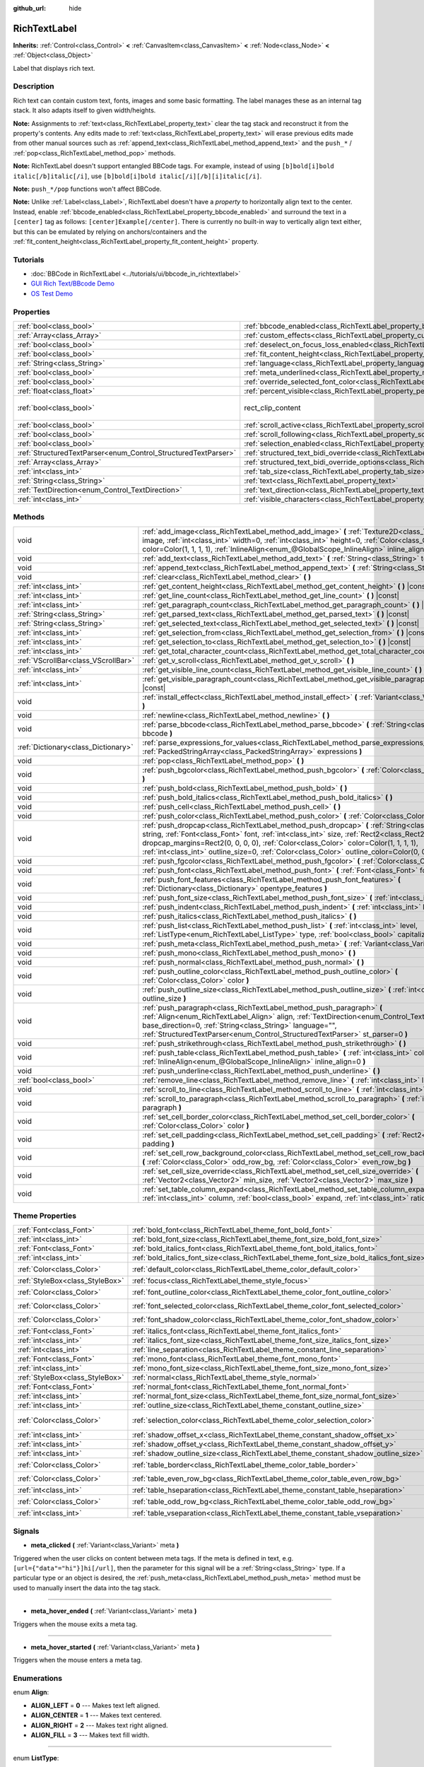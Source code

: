 :github_url: hide

.. Generated automatically by doc/tools/make_rst.py in Godot's source tree.
.. DO NOT EDIT THIS FILE, but the RichTextLabel.xml source instead.
.. The source is found in doc/classes or modules/<name>/doc_classes.

.. _class_RichTextLabel:

RichTextLabel
=============

**Inherits:** :ref:`Control<class_Control>` **<** :ref:`CanvasItem<class_CanvasItem>` **<** :ref:`Node<class_Node>` **<** :ref:`Object<class_Object>`

Label that displays rich text.

Description
-----------

Rich text can contain custom text, fonts, images and some basic formatting. The label manages these as an internal tag stack. It also adapts itself to given width/heights.

**Note:** Assignments to :ref:`text<class_RichTextLabel_property_text>` clear the tag stack and reconstruct it from the property's contents. Any edits made to :ref:`text<class_RichTextLabel_property_text>` will erase previous edits made from other manual sources such as :ref:`append_text<class_RichTextLabel_method_append_text>` and the ``push_*`` / :ref:`pop<class_RichTextLabel_method_pop>` methods.

**Note:** RichTextLabel doesn't support entangled BBCode tags. For example, instead of using ``[b]bold[i]bold italic[/b]italic[/i]``, use ``[b]bold[i]bold italic[/i][/b][i]italic[/i]``.

**Note:** ``push_*/pop`` functions won't affect BBCode.

**Note:** Unlike :ref:`Label<class_Label>`, RichTextLabel doesn't have a *property* to horizontally align text to the center. Instead, enable :ref:`bbcode_enabled<class_RichTextLabel_property_bbcode_enabled>` and surround the text in a ``[center]`` tag as follows: ``[center]Example[/center]``. There is currently no built-in way to vertically align text either, but this can be emulated by relying on anchors/containers and the :ref:`fit_content_height<class_RichTextLabel_property_fit_content_height>` property.

Tutorials
---------

- :doc:`BBCode in RichTextLabel <../tutorials/ui/bbcode_in_richtextlabel>`

- `GUI Rich Text/BBcode Demo <https://godotengine.org/asset-library/asset/132>`__

- `OS Test Demo <https://godotengine.org/asset-library/asset/677>`__

Properties
----------

+----------------------------------------------------------------+------------------------------------------------------------------------------------------------------------------+------------------------------+
| :ref:`bool<class_bool>`                                        | :ref:`bbcode_enabled<class_RichTextLabel_property_bbcode_enabled>`                                               | ``false``                    |
+----------------------------------------------------------------+------------------------------------------------------------------------------------------------------------------+------------------------------+
| :ref:`Array<class_Array>`                                      | :ref:`custom_effects<class_RichTextLabel_property_custom_effects>`                                               | ``[]``                       |
+----------------------------------------------------------------+------------------------------------------------------------------------------------------------------------------+------------------------------+
| :ref:`bool<class_bool>`                                        | :ref:`deselect_on_focus_loss_enabled<class_RichTextLabel_property_deselect_on_focus_loss_enabled>`               | ``true``                     |
+----------------------------------------------------------------+------------------------------------------------------------------------------------------------------------------+------------------------------+
| :ref:`bool<class_bool>`                                        | :ref:`fit_content_height<class_RichTextLabel_property_fit_content_height>`                                       | ``false``                    |
+----------------------------------------------------------------+------------------------------------------------------------------------------------------------------------------+------------------------------+
| :ref:`String<class_String>`                                    | :ref:`language<class_RichTextLabel_property_language>`                                                           | ``""``                       |
+----------------------------------------------------------------+------------------------------------------------------------------------------------------------------------------+------------------------------+
| :ref:`bool<class_bool>`                                        | :ref:`meta_underlined<class_RichTextLabel_property_meta_underlined>`                                             | ``true``                     |
+----------------------------------------------------------------+------------------------------------------------------------------------------------------------------------------+------------------------------+
| :ref:`bool<class_bool>`                                        | :ref:`override_selected_font_color<class_RichTextLabel_property_override_selected_font_color>`                   | ``false``                    |
+----------------------------------------------------------------+------------------------------------------------------------------------------------------------------------------+------------------------------+
| :ref:`float<class_float>`                                      | :ref:`percent_visible<class_RichTextLabel_property_percent_visible>`                                             | ``1.0``                      |
+----------------------------------------------------------------+------------------------------------------------------------------------------------------------------------------+------------------------------+
| :ref:`bool<class_bool>`                                        | rect_clip_content                                                                                                | ``true`` *(parent override)* |
+----------------------------------------------------------------+------------------------------------------------------------------------------------------------------------------+------------------------------+
| :ref:`bool<class_bool>`                                        | :ref:`scroll_active<class_RichTextLabel_property_scroll_active>`                                                 | ``true``                     |
+----------------------------------------------------------------+------------------------------------------------------------------------------------------------------------------+------------------------------+
| :ref:`bool<class_bool>`                                        | :ref:`scroll_following<class_RichTextLabel_property_scroll_following>`                                           | ``false``                    |
+----------------------------------------------------------------+------------------------------------------------------------------------------------------------------------------+------------------------------+
| :ref:`bool<class_bool>`                                        | :ref:`selection_enabled<class_RichTextLabel_property_selection_enabled>`                                         | ``false``                    |
+----------------------------------------------------------------+------------------------------------------------------------------------------------------------------------------+------------------------------+
| :ref:`StructuredTextParser<enum_Control_StructuredTextParser>` | :ref:`structured_text_bidi_override<class_RichTextLabel_property_structured_text_bidi_override>`                 | ``0``                        |
+----------------------------------------------------------------+------------------------------------------------------------------------------------------------------------------+------------------------------+
| :ref:`Array<class_Array>`                                      | :ref:`structured_text_bidi_override_options<class_RichTextLabel_property_structured_text_bidi_override_options>` | ``[]``                       |
+----------------------------------------------------------------+------------------------------------------------------------------------------------------------------------------+------------------------------+
| :ref:`int<class_int>`                                          | :ref:`tab_size<class_RichTextLabel_property_tab_size>`                                                           | ``4``                        |
+----------------------------------------------------------------+------------------------------------------------------------------------------------------------------------------+------------------------------+
| :ref:`String<class_String>`                                    | :ref:`text<class_RichTextLabel_property_text>`                                                                   | ``""``                       |
+----------------------------------------------------------------+------------------------------------------------------------------------------------------------------------------+------------------------------+
| :ref:`TextDirection<enum_Control_TextDirection>`               | :ref:`text_direction<class_RichTextLabel_property_text_direction>`                                               | ``0``                        |
+----------------------------------------------------------------+------------------------------------------------------------------------------------------------------------------+------------------------------+
| :ref:`int<class_int>`                                          | :ref:`visible_characters<class_RichTextLabel_property_visible_characters>`                                       | ``-1``                       |
+----------------------------------------------------------------+------------------------------------------------------------------------------------------------------------------+------------------------------+

Methods
-------

+-------------------------------------+----------------------------------------------------------------------------------------------------------------------------------------------------------------------------------------------------------------------------------------------------------------------------------------------------------------------------------------------------------------------------------------+
| void                                | :ref:`add_image<class_RichTextLabel_method_add_image>` **(** :ref:`Texture2D<class_Texture2D>` image, :ref:`int<class_int>` width=0, :ref:`int<class_int>` height=0, :ref:`Color<class_Color>` color=Color(1, 1, 1, 1), :ref:`InlineAlign<enum_@GlobalScope_InlineAlign>` inline_align=5 **)**                                                                                         |
+-------------------------------------+----------------------------------------------------------------------------------------------------------------------------------------------------------------------------------------------------------------------------------------------------------------------------------------------------------------------------------------------------------------------------------------+
| void                                | :ref:`add_text<class_RichTextLabel_method_add_text>` **(** :ref:`String<class_String>` text **)**                                                                                                                                                                                                                                                                                      |
+-------------------------------------+----------------------------------------------------------------------------------------------------------------------------------------------------------------------------------------------------------------------------------------------------------------------------------------------------------------------------------------------------------------------------------------+
| void                                | :ref:`append_text<class_RichTextLabel_method_append_text>` **(** :ref:`String<class_String>` bbcode **)**                                                                                                                                                                                                                                                                              |
+-------------------------------------+----------------------------------------------------------------------------------------------------------------------------------------------------------------------------------------------------------------------------------------------------------------------------------------------------------------------------------------------------------------------------------------+
| void                                | :ref:`clear<class_RichTextLabel_method_clear>` **(** **)**                                                                                                                                                                                                                                                                                                                             |
+-------------------------------------+----------------------------------------------------------------------------------------------------------------------------------------------------------------------------------------------------------------------------------------------------------------------------------------------------------------------------------------------------------------------------------------+
| :ref:`int<class_int>`               | :ref:`get_content_height<class_RichTextLabel_method_get_content_height>` **(** **)** |const|                                                                                                                                                                                                                                                                                           |
+-------------------------------------+----------------------------------------------------------------------------------------------------------------------------------------------------------------------------------------------------------------------------------------------------------------------------------------------------------------------------------------------------------------------------------------+
| :ref:`int<class_int>`               | :ref:`get_line_count<class_RichTextLabel_method_get_line_count>` **(** **)** |const|                                                                                                                                                                                                                                                                                                   |
+-------------------------------------+----------------------------------------------------------------------------------------------------------------------------------------------------------------------------------------------------------------------------------------------------------------------------------------------------------------------------------------------------------------------------------------+
| :ref:`int<class_int>`               | :ref:`get_paragraph_count<class_RichTextLabel_method_get_paragraph_count>` **(** **)** |const|                                                                                                                                                                                                                                                                                         |
+-------------------------------------+----------------------------------------------------------------------------------------------------------------------------------------------------------------------------------------------------------------------------------------------------------------------------------------------------------------------------------------------------------------------------------------+
| :ref:`String<class_String>`         | :ref:`get_parsed_text<class_RichTextLabel_method_get_parsed_text>` **(** **)** |const|                                                                                                                                                                                                                                                                                                 |
+-------------------------------------+----------------------------------------------------------------------------------------------------------------------------------------------------------------------------------------------------------------------------------------------------------------------------------------------------------------------------------------------------------------------------------------+
| :ref:`String<class_String>`         | :ref:`get_selected_text<class_RichTextLabel_method_get_selected_text>` **(** **)** |const|                                                                                                                                                                                                                                                                                             |
+-------------------------------------+----------------------------------------------------------------------------------------------------------------------------------------------------------------------------------------------------------------------------------------------------------------------------------------------------------------------------------------------------------------------------------------+
| :ref:`int<class_int>`               | :ref:`get_selection_from<class_RichTextLabel_method_get_selection_from>` **(** **)** |const|                                                                                                                                                                                                                                                                                           |
+-------------------------------------+----------------------------------------------------------------------------------------------------------------------------------------------------------------------------------------------------------------------------------------------------------------------------------------------------------------------------------------------------------------------------------------+
| :ref:`int<class_int>`               | :ref:`get_selection_to<class_RichTextLabel_method_get_selection_to>` **(** **)** |const|                                                                                                                                                                                                                                                                                               |
+-------------------------------------+----------------------------------------------------------------------------------------------------------------------------------------------------------------------------------------------------------------------------------------------------------------------------------------------------------------------------------------------------------------------------------------+
| :ref:`int<class_int>`               | :ref:`get_total_character_count<class_RichTextLabel_method_get_total_character_count>` **(** **)** |const|                                                                                                                                                                                                                                                                             |
+-------------------------------------+----------------------------------------------------------------------------------------------------------------------------------------------------------------------------------------------------------------------------------------------------------------------------------------------------------------------------------------------------------------------------------------+
| :ref:`VScrollBar<class_VScrollBar>` | :ref:`get_v_scroll<class_RichTextLabel_method_get_v_scroll>` **(** **)**                                                                                                                                                                                                                                                                                                               |
+-------------------------------------+----------------------------------------------------------------------------------------------------------------------------------------------------------------------------------------------------------------------------------------------------------------------------------------------------------------------------------------------------------------------------------------+
| :ref:`int<class_int>`               | :ref:`get_visible_line_count<class_RichTextLabel_method_get_visible_line_count>` **(** **)** |const|                                                                                                                                                                                                                                                                                   |
+-------------------------------------+----------------------------------------------------------------------------------------------------------------------------------------------------------------------------------------------------------------------------------------------------------------------------------------------------------------------------------------------------------------------------------------+
| :ref:`int<class_int>`               | :ref:`get_visible_paragraph_count<class_RichTextLabel_method_get_visible_paragraph_count>` **(** **)** |const|                                                                                                                                                                                                                                                                         |
+-------------------------------------+----------------------------------------------------------------------------------------------------------------------------------------------------------------------------------------------------------------------------------------------------------------------------------------------------------------------------------------------------------------------------------------+
| void                                | :ref:`install_effect<class_RichTextLabel_method_install_effect>` **(** :ref:`Variant<class_Variant>` effect **)**                                                                                                                                                                                                                                                                      |
+-------------------------------------+----------------------------------------------------------------------------------------------------------------------------------------------------------------------------------------------------------------------------------------------------------------------------------------------------------------------------------------------------------------------------------------+
| void                                | :ref:`newline<class_RichTextLabel_method_newline>` **(** **)**                                                                                                                                                                                                                                                                                                                         |
+-------------------------------------+----------------------------------------------------------------------------------------------------------------------------------------------------------------------------------------------------------------------------------------------------------------------------------------------------------------------------------------------------------------------------------------+
| void                                | :ref:`parse_bbcode<class_RichTextLabel_method_parse_bbcode>` **(** :ref:`String<class_String>` bbcode **)**                                                                                                                                                                                                                                                                            |
+-------------------------------------+----------------------------------------------------------------------------------------------------------------------------------------------------------------------------------------------------------------------------------------------------------------------------------------------------------------------------------------------------------------------------------------+
| :ref:`Dictionary<class_Dictionary>` | :ref:`parse_expressions_for_values<class_RichTextLabel_method_parse_expressions_for_values>` **(** :ref:`PackedStringArray<class_PackedStringArray>` expressions **)**                                                                                                                                                                                                                 |
+-------------------------------------+----------------------------------------------------------------------------------------------------------------------------------------------------------------------------------------------------------------------------------------------------------------------------------------------------------------------------------------------------------------------------------------+
| void                                | :ref:`pop<class_RichTextLabel_method_pop>` **(** **)**                                                                                                                                                                                                                                                                                                                                 |
+-------------------------------------+----------------------------------------------------------------------------------------------------------------------------------------------------------------------------------------------------------------------------------------------------------------------------------------------------------------------------------------------------------------------------------------+
| void                                | :ref:`push_bgcolor<class_RichTextLabel_method_push_bgcolor>` **(** :ref:`Color<class_Color>` bgcolor **)**                                                                                                                                                                                                                                                                             |
+-------------------------------------+----------------------------------------------------------------------------------------------------------------------------------------------------------------------------------------------------------------------------------------------------------------------------------------------------------------------------------------------------------------------------------------+
| void                                | :ref:`push_bold<class_RichTextLabel_method_push_bold>` **(** **)**                                                                                                                                                                                                                                                                                                                     |
+-------------------------------------+----------------------------------------------------------------------------------------------------------------------------------------------------------------------------------------------------------------------------------------------------------------------------------------------------------------------------------------------------------------------------------------+
| void                                | :ref:`push_bold_italics<class_RichTextLabel_method_push_bold_italics>` **(** **)**                                                                                                                                                                                                                                                                                                     |
+-------------------------------------+----------------------------------------------------------------------------------------------------------------------------------------------------------------------------------------------------------------------------------------------------------------------------------------------------------------------------------------------------------------------------------------+
| void                                | :ref:`push_cell<class_RichTextLabel_method_push_cell>` **(** **)**                                                                                                                                                                                                                                                                                                                     |
+-------------------------------------+----------------------------------------------------------------------------------------------------------------------------------------------------------------------------------------------------------------------------------------------------------------------------------------------------------------------------------------------------------------------------------------+
| void                                | :ref:`push_color<class_RichTextLabel_method_push_color>` **(** :ref:`Color<class_Color>` color **)**                                                                                                                                                                                                                                                                                   |
+-------------------------------------+----------------------------------------------------------------------------------------------------------------------------------------------------------------------------------------------------------------------------------------------------------------------------------------------------------------------------------------------------------------------------------------+
| void                                | :ref:`push_dropcap<class_RichTextLabel_method_push_dropcap>` **(** :ref:`String<class_String>` string, :ref:`Font<class_Font>` font, :ref:`int<class_int>` size, :ref:`Rect2<class_Rect2>` dropcap_margins=Rect2(0, 0, 0, 0), :ref:`Color<class_Color>` color=Color(1, 1, 1, 1), :ref:`int<class_int>` outline_size=0, :ref:`Color<class_Color>` outline_color=Color(0, 0, 0, 0) **)** |
+-------------------------------------+----------------------------------------------------------------------------------------------------------------------------------------------------------------------------------------------------------------------------------------------------------------------------------------------------------------------------------------------------------------------------------------+
| void                                | :ref:`push_fgcolor<class_RichTextLabel_method_push_fgcolor>` **(** :ref:`Color<class_Color>` fgcolor **)**                                                                                                                                                                                                                                                                             |
+-------------------------------------+----------------------------------------------------------------------------------------------------------------------------------------------------------------------------------------------------------------------------------------------------------------------------------------------------------------------------------------------------------------------------------------+
| void                                | :ref:`push_font<class_RichTextLabel_method_push_font>` **(** :ref:`Font<class_Font>` font **)**                                                                                                                                                                                                                                                                                        |
+-------------------------------------+----------------------------------------------------------------------------------------------------------------------------------------------------------------------------------------------------------------------------------------------------------------------------------------------------------------------------------------------------------------------------------------+
| void                                | :ref:`push_font_features<class_RichTextLabel_method_push_font_features>` **(** :ref:`Dictionary<class_Dictionary>` opentype_features **)**                                                                                                                                                                                                                                             |
+-------------------------------------+----------------------------------------------------------------------------------------------------------------------------------------------------------------------------------------------------------------------------------------------------------------------------------------------------------------------------------------------------------------------------------------+
| void                                | :ref:`push_font_size<class_RichTextLabel_method_push_font_size>` **(** :ref:`int<class_int>` font_size **)**                                                                                                                                                                                                                                                                           |
+-------------------------------------+----------------------------------------------------------------------------------------------------------------------------------------------------------------------------------------------------------------------------------------------------------------------------------------------------------------------------------------------------------------------------------------+
| void                                | :ref:`push_indent<class_RichTextLabel_method_push_indent>` **(** :ref:`int<class_int>` level **)**                                                                                                                                                                                                                                                                                     |
+-------------------------------------+----------------------------------------------------------------------------------------------------------------------------------------------------------------------------------------------------------------------------------------------------------------------------------------------------------------------------------------------------------------------------------------+
| void                                | :ref:`push_italics<class_RichTextLabel_method_push_italics>` **(** **)**                                                                                                                                                                                                                                                                                                               |
+-------------------------------------+----------------------------------------------------------------------------------------------------------------------------------------------------------------------------------------------------------------------------------------------------------------------------------------------------------------------------------------------------------------------------------------+
| void                                | :ref:`push_list<class_RichTextLabel_method_push_list>` **(** :ref:`int<class_int>` level, :ref:`ListType<enum_RichTextLabel_ListType>` type, :ref:`bool<class_bool>` capitalize **)**                                                                                                                                                                                                  |
+-------------------------------------+----------------------------------------------------------------------------------------------------------------------------------------------------------------------------------------------------------------------------------------------------------------------------------------------------------------------------------------------------------------------------------------+
| void                                | :ref:`push_meta<class_RichTextLabel_method_push_meta>` **(** :ref:`Variant<class_Variant>` data **)**                                                                                                                                                                                                                                                                                  |
+-------------------------------------+----------------------------------------------------------------------------------------------------------------------------------------------------------------------------------------------------------------------------------------------------------------------------------------------------------------------------------------------------------------------------------------+
| void                                | :ref:`push_mono<class_RichTextLabel_method_push_mono>` **(** **)**                                                                                                                                                                                                                                                                                                                     |
+-------------------------------------+----------------------------------------------------------------------------------------------------------------------------------------------------------------------------------------------------------------------------------------------------------------------------------------------------------------------------------------------------------------------------------------+
| void                                | :ref:`push_normal<class_RichTextLabel_method_push_normal>` **(** **)**                                                                                                                                                                                                                                                                                                                 |
+-------------------------------------+----------------------------------------------------------------------------------------------------------------------------------------------------------------------------------------------------------------------------------------------------------------------------------------------------------------------------------------------------------------------------------------+
| void                                | :ref:`push_outline_color<class_RichTextLabel_method_push_outline_color>` **(** :ref:`Color<class_Color>` color **)**                                                                                                                                                                                                                                                                   |
+-------------------------------------+----------------------------------------------------------------------------------------------------------------------------------------------------------------------------------------------------------------------------------------------------------------------------------------------------------------------------------------------------------------------------------------+
| void                                | :ref:`push_outline_size<class_RichTextLabel_method_push_outline_size>` **(** :ref:`int<class_int>` outline_size **)**                                                                                                                                                                                                                                                                  |
+-------------------------------------+----------------------------------------------------------------------------------------------------------------------------------------------------------------------------------------------------------------------------------------------------------------------------------------------------------------------------------------------------------------------------------------+
| void                                | :ref:`push_paragraph<class_RichTextLabel_method_push_paragraph>` **(** :ref:`Align<enum_RichTextLabel_Align>` align, :ref:`TextDirection<enum_Control_TextDirection>` base_direction=0, :ref:`String<class_String>` language="", :ref:`StructuredTextParser<enum_Control_StructuredTextParser>` st_parser=0 **)**                                                                      |
+-------------------------------------+----------------------------------------------------------------------------------------------------------------------------------------------------------------------------------------------------------------------------------------------------------------------------------------------------------------------------------------------------------------------------------------+
| void                                | :ref:`push_strikethrough<class_RichTextLabel_method_push_strikethrough>` **(** **)**                                                                                                                                                                                                                                                                                                   |
+-------------------------------------+----------------------------------------------------------------------------------------------------------------------------------------------------------------------------------------------------------------------------------------------------------------------------------------------------------------------------------------------------------------------------------------+
| void                                | :ref:`push_table<class_RichTextLabel_method_push_table>` **(** :ref:`int<class_int>` columns, :ref:`InlineAlign<enum_@GlobalScope_InlineAlign>` inline_align=0 **)**                                                                                                                                                                                                                   |
+-------------------------------------+----------------------------------------------------------------------------------------------------------------------------------------------------------------------------------------------------------------------------------------------------------------------------------------------------------------------------------------------------------------------------------------+
| void                                | :ref:`push_underline<class_RichTextLabel_method_push_underline>` **(** **)**                                                                                                                                                                                                                                                                                                           |
+-------------------------------------+----------------------------------------------------------------------------------------------------------------------------------------------------------------------------------------------------------------------------------------------------------------------------------------------------------------------------------------------------------------------------------------+
| :ref:`bool<class_bool>`             | :ref:`remove_line<class_RichTextLabel_method_remove_line>` **(** :ref:`int<class_int>` line **)**                                                                                                                                                                                                                                                                                      |
+-------------------------------------+----------------------------------------------------------------------------------------------------------------------------------------------------------------------------------------------------------------------------------------------------------------------------------------------------------------------------------------------------------------------------------------+
| void                                | :ref:`scroll_to_line<class_RichTextLabel_method_scroll_to_line>` **(** :ref:`int<class_int>` line **)**                                                                                                                                                                                                                                                                                |
+-------------------------------------+----------------------------------------------------------------------------------------------------------------------------------------------------------------------------------------------------------------------------------------------------------------------------------------------------------------------------------------------------------------------------------------+
| void                                | :ref:`scroll_to_paragraph<class_RichTextLabel_method_scroll_to_paragraph>` **(** :ref:`int<class_int>` paragraph **)**                                                                                                                                                                                                                                                                 |
+-------------------------------------+----------------------------------------------------------------------------------------------------------------------------------------------------------------------------------------------------------------------------------------------------------------------------------------------------------------------------------------------------------------------------------------+
| void                                | :ref:`set_cell_border_color<class_RichTextLabel_method_set_cell_border_color>` **(** :ref:`Color<class_Color>` color **)**                                                                                                                                                                                                                                                             |
+-------------------------------------+----------------------------------------------------------------------------------------------------------------------------------------------------------------------------------------------------------------------------------------------------------------------------------------------------------------------------------------------------------------------------------------+
| void                                | :ref:`set_cell_padding<class_RichTextLabel_method_set_cell_padding>` **(** :ref:`Rect2<class_Rect2>` padding **)**                                                                                                                                                                                                                                                                     |
+-------------------------------------+----------------------------------------------------------------------------------------------------------------------------------------------------------------------------------------------------------------------------------------------------------------------------------------------------------------------------------------------------------------------------------------+
| void                                | :ref:`set_cell_row_background_color<class_RichTextLabel_method_set_cell_row_background_color>` **(** :ref:`Color<class_Color>` odd_row_bg, :ref:`Color<class_Color>` even_row_bg **)**                                                                                                                                                                                                 |
+-------------------------------------+----------------------------------------------------------------------------------------------------------------------------------------------------------------------------------------------------------------------------------------------------------------------------------------------------------------------------------------------------------------------------------------+
| void                                | :ref:`set_cell_size_override<class_RichTextLabel_method_set_cell_size_override>` **(** :ref:`Vector2<class_Vector2>` min_size, :ref:`Vector2<class_Vector2>` max_size **)**                                                                                                                                                                                                            |
+-------------------------------------+----------------------------------------------------------------------------------------------------------------------------------------------------------------------------------------------------------------------------------------------------------------------------------------------------------------------------------------------------------------------------------------+
| void                                | :ref:`set_table_column_expand<class_RichTextLabel_method_set_table_column_expand>` **(** :ref:`int<class_int>` column, :ref:`bool<class_bool>` expand, :ref:`int<class_int>` ratio **)**                                                                                                                                                                                               |
+-------------------------------------+----------------------------------------------------------------------------------------------------------------------------------------------------------------------------------------------------------------------------------------------------------------------------------------------------------------------------------------------------------------------------------------+

Theme Properties
----------------

+---------------------------------+-------------------------------------------------------------------------------------------+-----------------------------+
| :ref:`Font<class_Font>`         | :ref:`bold_font<class_RichTextLabel_theme_font_bold_font>`                                |                             |
+---------------------------------+-------------------------------------------------------------------------------------------+-----------------------------+
| :ref:`int<class_int>`           | :ref:`bold_font_size<class_RichTextLabel_theme_font_size_bold_font_size>`                 |                             |
+---------------------------------+-------------------------------------------------------------------------------------------+-----------------------------+
| :ref:`Font<class_Font>`         | :ref:`bold_italics_font<class_RichTextLabel_theme_font_bold_italics_font>`                |                             |
+---------------------------------+-------------------------------------------------------------------------------------------+-----------------------------+
| :ref:`int<class_int>`           | :ref:`bold_italics_font_size<class_RichTextLabel_theme_font_size_bold_italics_font_size>` |                             |
+---------------------------------+-------------------------------------------------------------------------------------------+-----------------------------+
| :ref:`Color<class_Color>`       | :ref:`default_color<class_RichTextLabel_theme_color_default_color>`                       | ``Color(1, 1, 1, 1)``       |
+---------------------------------+-------------------------------------------------------------------------------------------+-----------------------------+
| :ref:`StyleBox<class_StyleBox>` | :ref:`focus<class_RichTextLabel_theme_style_focus>`                                       |                             |
+---------------------------------+-------------------------------------------------------------------------------------------+-----------------------------+
| :ref:`Color<class_Color>`       | :ref:`font_outline_color<class_RichTextLabel_theme_color_font_outline_color>`             | ``Color(1, 1, 1, 1)``       |
+---------------------------------+-------------------------------------------------------------------------------------------+-----------------------------+
| :ref:`Color<class_Color>`       | :ref:`font_selected_color<class_RichTextLabel_theme_color_font_selected_color>`           | ``Color(0, 0, 0, 1)``       |
+---------------------------------+-------------------------------------------------------------------------------------------+-----------------------------+
| :ref:`Color<class_Color>`       | :ref:`font_shadow_color<class_RichTextLabel_theme_color_font_shadow_color>`               | ``Color(0, 0, 0, 0)``       |
+---------------------------------+-------------------------------------------------------------------------------------------+-----------------------------+
| :ref:`Font<class_Font>`         | :ref:`italics_font<class_RichTextLabel_theme_font_italics_font>`                          |                             |
+---------------------------------+-------------------------------------------------------------------------------------------+-----------------------------+
| :ref:`int<class_int>`           | :ref:`italics_font_size<class_RichTextLabel_theme_font_size_italics_font_size>`           |                             |
+---------------------------------+-------------------------------------------------------------------------------------------+-----------------------------+
| :ref:`int<class_int>`           | :ref:`line_separation<class_RichTextLabel_theme_constant_line_separation>`                | ``0``                       |
+---------------------------------+-------------------------------------------------------------------------------------------+-----------------------------+
| :ref:`Font<class_Font>`         | :ref:`mono_font<class_RichTextLabel_theme_font_mono_font>`                                |                             |
+---------------------------------+-------------------------------------------------------------------------------------------+-----------------------------+
| :ref:`int<class_int>`           | :ref:`mono_font_size<class_RichTextLabel_theme_font_size_mono_font_size>`                 |                             |
+---------------------------------+-------------------------------------------------------------------------------------------+-----------------------------+
| :ref:`StyleBox<class_StyleBox>` | :ref:`normal<class_RichTextLabel_theme_style_normal>`                                     |                             |
+---------------------------------+-------------------------------------------------------------------------------------------+-----------------------------+
| :ref:`Font<class_Font>`         | :ref:`normal_font<class_RichTextLabel_theme_font_normal_font>`                            |                             |
+---------------------------------+-------------------------------------------------------------------------------------------+-----------------------------+
| :ref:`int<class_int>`           | :ref:`normal_font_size<class_RichTextLabel_theme_font_size_normal_font_size>`             |                             |
+---------------------------------+-------------------------------------------------------------------------------------------+-----------------------------+
| :ref:`int<class_int>`           | :ref:`outline_size<class_RichTextLabel_theme_constant_outline_size>`                      | ``0``                       |
+---------------------------------+-------------------------------------------------------------------------------------------+-----------------------------+
| :ref:`Color<class_Color>`       | :ref:`selection_color<class_RichTextLabel_theme_color_selection_color>`                   | ``Color(0.1, 0.1, 1, 0.8)`` |
+---------------------------------+-------------------------------------------------------------------------------------------+-----------------------------+
| :ref:`int<class_int>`           | :ref:`shadow_offset_x<class_RichTextLabel_theme_constant_shadow_offset_x>`                | ``1``                       |
+---------------------------------+-------------------------------------------------------------------------------------------+-----------------------------+
| :ref:`int<class_int>`           | :ref:`shadow_offset_y<class_RichTextLabel_theme_constant_shadow_offset_y>`                | ``1``                       |
+---------------------------------+-------------------------------------------------------------------------------------------+-----------------------------+
| :ref:`int<class_int>`           | :ref:`shadow_outline_size<class_RichTextLabel_theme_constant_shadow_outline_size>`        | ``1``                       |
+---------------------------------+-------------------------------------------------------------------------------------------+-----------------------------+
| :ref:`Color<class_Color>`       | :ref:`table_border<class_RichTextLabel_theme_color_table_border>`                         | ``Color(0, 0, 0, 0)``       |
+---------------------------------+-------------------------------------------------------------------------------------------+-----------------------------+
| :ref:`Color<class_Color>`       | :ref:`table_even_row_bg<class_RichTextLabel_theme_color_table_even_row_bg>`               | ``Color(0, 0, 0, 0)``       |
+---------------------------------+-------------------------------------------------------------------------------------------+-----------------------------+
| :ref:`int<class_int>`           | :ref:`table_hseparation<class_RichTextLabel_theme_constant_table_hseparation>`            | ``3``                       |
+---------------------------------+-------------------------------------------------------------------------------------------+-----------------------------+
| :ref:`Color<class_Color>`       | :ref:`table_odd_row_bg<class_RichTextLabel_theme_color_table_odd_row_bg>`                 | ``Color(0, 0, 0, 0)``       |
+---------------------------------+-------------------------------------------------------------------------------------------+-----------------------------+
| :ref:`int<class_int>`           | :ref:`table_vseparation<class_RichTextLabel_theme_constant_table_vseparation>`            | ``3``                       |
+---------------------------------+-------------------------------------------------------------------------------------------+-----------------------------+

Signals
-------

.. _class_RichTextLabel_signal_meta_clicked:

- **meta_clicked** **(** :ref:`Variant<class_Variant>` meta **)**

Triggered when the user clicks on content between meta tags. If the meta is defined in text, e.g. ``[url={"data"="hi"}]hi[/url]``, then the parameter for this signal will be a :ref:`String<class_String>` type. If a particular type or an object is desired, the :ref:`push_meta<class_RichTextLabel_method_push_meta>` method must be used to manually insert the data into the tag stack.

----

.. _class_RichTextLabel_signal_meta_hover_ended:

- **meta_hover_ended** **(** :ref:`Variant<class_Variant>` meta **)**

Triggers when the mouse exits a meta tag.

----

.. _class_RichTextLabel_signal_meta_hover_started:

- **meta_hover_started** **(** :ref:`Variant<class_Variant>` meta **)**

Triggers when the mouse enters a meta tag.

Enumerations
------------

.. _enum_RichTextLabel_Align:

.. _class_RichTextLabel_constant_ALIGN_LEFT:

.. _class_RichTextLabel_constant_ALIGN_CENTER:

.. _class_RichTextLabel_constant_ALIGN_RIGHT:

.. _class_RichTextLabel_constant_ALIGN_FILL:

enum **Align**:

- **ALIGN_LEFT** = **0** --- Makes text left aligned.

- **ALIGN_CENTER** = **1** --- Makes text centered.

- **ALIGN_RIGHT** = **2** --- Makes text right aligned.

- **ALIGN_FILL** = **3** --- Makes text fill width.

----

.. _enum_RichTextLabel_ListType:

.. _class_RichTextLabel_constant_LIST_NUMBERS:

.. _class_RichTextLabel_constant_LIST_LETTERS:

.. _class_RichTextLabel_constant_LIST_ROMAN:

.. _class_RichTextLabel_constant_LIST_DOTS:

enum **ListType**:

- **LIST_NUMBERS** = **0** --- Each list item has a number marker.

- **LIST_LETTERS** = **1** --- Each list item has a letter marker.

- **LIST_ROMAN** = **2** --- Each list item has a roman number marker.

- **LIST_DOTS** = **3** --- Each list item has a filled circle marker.

----

.. _enum_RichTextLabel_ItemType:

.. _class_RichTextLabel_constant_ITEM_FRAME:

.. _class_RichTextLabel_constant_ITEM_TEXT:

.. _class_RichTextLabel_constant_ITEM_IMAGE:

.. _class_RichTextLabel_constant_ITEM_NEWLINE:

.. _class_RichTextLabel_constant_ITEM_FONT:

.. _class_RichTextLabel_constant_ITEM_FONT_SIZE:

.. _class_RichTextLabel_constant_ITEM_FONT_FEATURES:

.. _class_RichTextLabel_constant_ITEM_COLOR:

.. _class_RichTextLabel_constant_ITEM_OUTLINE_SIZE:

.. _class_RichTextLabel_constant_ITEM_OUTLINE_COLOR:

.. _class_RichTextLabel_constant_ITEM_UNDERLINE:

.. _class_RichTextLabel_constant_ITEM_STRIKETHROUGH:

.. _class_RichTextLabel_constant_ITEM_PARAGRAPH:

.. _class_RichTextLabel_constant_ITEM_INDENT:

.. _class_RichTextLabel_constant_ITEM_LIST:

.. _class_RichTextLabel_constant_ITEM_TABLE:

.. _class_RichTextLabel_constant_ITEM_FADE:

.. _class_RichTextLabel_constant_ITEM_SHAKE:

.. _class_RichTextLabel_constant_ITEM_WAVE:

.. _class_RichTextLabel_constant_ITEM_TORNADO:

.. _class_RichTextLabel_constant_ITEM_RAINBOW:

.. _class_RichTextLabel_constant_ITEM_BGCOLOR:

.. _class_RichTextLabel_constant_ITEM_FGCOLOR:

.. _class_RichTextLabel_constant_ITEM_META:

.. _class_RichTextLabel_constant_ITEM_DROPCAP:

.. _class_RichTextLabel_constant_ITEM_CUSTOMFX:

enum **ItemType**:

- **ITEM_FRAME** = **0**

- **ITEM_TEXT** = **1**

- **ITEM_IMAGE** = **2**

- **ITEM_NEWLINE** = **3**

- **ITEM_FONT** = **4**

- **ITEM_FONT_SIZE** = **5**

- **ITEM_FONT_FEATURES** = **6**

- **ITEM_COLOR** = **7**

- **ITEM_OUTLINE_SIZE** = **8**

- **ITEM_OUTLINE_COLOR** = **9**

- **ITEM_UNDERLINE** = **10**

- **ITEM_STRIKETHROUGH** = **11**

- **ITEM_PARAGRAPH** = **12**

- **ITEM_INDENT** = **13**

- **ITEM_LIST** = **14**

- **ITEM_TABLE** = **15**

- **ITEM_FADE** = **16**

- **ITEM_SHAKE** = **17**

- **ITEM_WAVE** = **18**

- **ITEM_TORNADO** = **19**

- **ITEM_RAINBOW** = **20**

- **ITEM_BGCOLOR** = **21**

- **ITEM_FGCOLOR** = **22**

- **ITEM_META** = **23**

- **ITEM_DROPCAP** = **24**

- **ITEM_CUSTOMFX** = **25**

Property Descriptions
---------------------

.. _class_RichTextLabel_property_bbcode_enabled:

- :ref:`bool<class_bool>` **bbcode_enabled**

+-----------+-----------------------+
| *Default* | ``false``             |
+-----------+-----------------------+
| *Setter*  | set_use_bbcode(value) |
+-----------+-----------------------+
| *Getter*  | is_using_bbcode()     |
+-----------+-----------------------+

If ``true``, the label uses BBCode formatting.

----

.. _class_RichTextLabel_property_custom_effects:

- :ref:`Array<class_Array>` **custom_effects**

+-----------+--------------------+
| *Default* | ``[]``             |
+-----------+--------------------+
| *Setter*  | set_effects(value) |
+-----------+--------------------+
| *Getter*  | get_effects()      |
+-----------+--------------------+

The currently installed custom effects. This is an array of :ref:`RichTextEffect<class_RichTextEffect>`\ s.

To add a custom effect, it's more convenient to use :ref:`install_effect<class_RichTextLabel_method_install_effect>`.

----

.. _class_RichTextLabel_property_deselect_on_focus_loss_enabled:

- :ref:`bool<class_bool>` **deselect_on_focus_loss_enabled**

+-----------+-------------------------------------------+
| *Default* | ``true``                                  |
+-----------+-------------------------------------------+
| *Setter*  | set_deselect_on_focus_loss_enabled(value) |
+-----------+-------------------------------------------+
| *Getter*  | is_deselect_on_focus_loss_enabled()       |
+-----------+-------------------------------------------+

If ``true``, the selected text will be deselected when focus is lost.

----

.. _class_RichTextLabel_property_fit_content_height:

- :ref:`bool<class_bool>` **fit_content_height**

+-----------+---------------------------------+
| *Default* | ``false``                       |
+-----------+---------------------------------+
| *Setter*  | set_fit_content_height(value)   |
+-----------+---------------------------------+
| *Getter*  | is_fit_content_height_enabled() |
+-----------+---------------------------------+

If ``true``, the label's height will be automatically updated to fit its content.

**Note:** This property is used as a workaround to fix issues with ``RichTextLabel`` in :ref:`Container<class_Container>`\ s, but it's unreliable in some cases and will be removed in future versions.

----

.. _class_RichTextLabel_property_language:

- :ref:`String<class_String>` **language**

+-----------+---------------------+
| *Default* | ``""``              |
+-----------+---------------------+
| *Setter*  | set_language(value) |
+-----------+---------------------+
| *Getter*  | get_language()      |
+-----------+---------------------+

Language code used for line-breaking and text shaping algorithms, if left empty current locale is used instead.

----

.. _class_RichTextLabel_property_meta_underlined:

- :ref:`bool<class_bool>` **meta_underlined**

+-----------+---------------------------+
| *Default* | ``true``                  |
+-----------+---------------------------+
| *Setter*  | set_meta_underline(value) |
+-----------+---------------------------+
| *Getter*  | is_meta_underlined()      |
+-----------+---------------------------+

If ``true``, the label underlines meta tags such as ``[url]{text}[/url]``.

----

.. _class_RichTextLabel_property_override_selected_font_color:

- :ref:`bool<class_bool>` **override_selected_font_color**

+-----------+-----------------------------------------+
| *Default* | ``false``                               |
+-----------+-----------------------------------------+
| *Setter*  | set_override_selected_font_color(value) |
+-----------+-----------------------------------------+
| *Getter*  | is_overriding_selected_font_color()     |
+-----------+-----------------------------------------+

If ``true``, the label uses the custom font color.

----

.. _class_RichTextLabel_property_percent_visible:

- :ref:`float<class_float>` **percent_visible**

+-----------+----------------------------+
| *Default* | ``1.0``                    |
+-----------+----------------------------+
| *Setter*  | set_percent_visible(value) |
+-----------+----------------------------+
| *Getter*  | get_percent_visible()      |
+-----------+----------------------------+

The range of characters to display, as a :ref:`float<class_float>` between 0.0 and 1.0. When assigned an out of range value, it's the same as assigning 1.0.

**Note:** Setting this property updates :ref:`visible_characters<class_RichTextLabel_property_visible_characters>` based on current :ref:`get_total_character_count<class_RichTextLabel_method_get_total_character_count>`.

----

.. _class_RichTextLabel_property_scroll_active:

- :ref:`bool<class_bool>` **scroll_active**

+-----------+--------------------------+
| *Default* | ``true``                 |
+-----------+--------------------------+
| *Setter*  | set_scroll_active(value) |
+-----------+--------------------------+
| *Getter*  | is_scroll_active()       |
+-----------+--------------------------+

If ``true``, the scrollbar is visible. Setting this to ``false`` does not block scrolling completely. See :ref:`scroll_to_line<class_RichTextLabel_method_scroll_to_line>`.

----

.. _class_RichTextLabel_property_scroll_following:

- :ref:`bool<class_bool>` **scroll_following**

+-----------+--------------------------+
| *Default* | ``false``                |
+-----------+--------------------------+
| *Setter*  | set_scroll_follow(value) |
+-----------+--------------------------+
| *Getter*  | is_scroll_following()    |
+-----------+--------------------------+

If ``true``, the window scrolls down to display new content automatically.

----

.. _class_RichTextLabel_property_selection_enabled:

- :ref:`bool<class_bool>` **selection_enabled**

+-----------+------------------------------+
| *Default* | ``false``                    |
+-----------+------------------------------+
| *Setter*  | set_selection_enabled(value) |
+-----------+------------------------------+
| *Getter*  | is_selection_enabled()       |
+-----------+------------------------------+

If ``true``, the label allows text selection.

----

.. _class_RichTextLabel_property_structured_text_bidi_override:

- :ref:`StructuredTextParser<enum_Control_StructuredTextParser>` **structured_text_bidi_override**

+-----------+------------------------------------------+
| *Default* | ``0``                                    |
+-----------+------------------------------------------+
| *Setter*  | set_structured_text_bidi_override(value) |
+-----------+------------------------------------------+
| *Getter*  | get_structured_text_bidi_override()      |
+-----------+------------------------------------------+

Set BiDi algorithm override for the structured text.

----

.. _class_RichTextLabel_property_structured_text_bidi_override_options:

- :ref:`Array<class_Array>` **structured_text_bidi_override_options**

+-----------+--------------------------------------------------+
| *Default* | ``[]``                                           |
+-----------+--------------------------------------------------+
| *Setter*  | set_structured_text_bidi_override_options(value) |
+-----------+--------------------------------------------------+
| *Getter*  | get_structured_text_bidi_override_options()      |
+-----------+--------------------------------------------------+

Set additional options for BiDi override.

----

.. _class_RichTextLabel_property_tab_size:

- :ref:`int<class_int>` **tab_size**

+-----------+---------------------+
| *Default* | ``4``               |
+-----------+---------------------+
| *Setter*  | set_tab_size(value) |
+-----------+---------------------+
| *Getter*  | get_tab_size()      |
+-----------+---------------------+

The number of spaces associated with a single tab length. Does not affect ``\t`` in text tags, only indent tags.

----

.. _class_RichTextLabel_property_text:

- :ref:`String<class_String>` **text**

+-----------+-----------------+
| *Default* | ``""``          |
+-----------+-----------------+
| *Setter*  | set_text(value) |
+-----------+-----------------+
| *Getter*  | get_text()      |
+-----------+-----------------+

The label's text in BBCode format. Is not representative of manual modifications to the internal tag stack. Erases changes made by other methods when edited.

**Note:** If :ref:`bbcode_enabled<class_RichTextLabel_property_bbcode_enabled>` is ``true``, it is unadvised to use the ``+=`` operator with ``text`` (e.g. ``text += "some string"``) as it replaces the whole text and can cause slowdowns. Use :ref:`append_text<class_RichTextLabel_method_append_text>` for adding text instead, unless you absolutely need to close a tag that was opened in an earlier method call.

----

.. _class_RichTextLabel_property_text_direction:

- :ref:`TextDirection<enum_Control_TextDirection>` **text_direction**

+-----------+---------------------------+
| *Default* | ``0``                     |
+-----------+---------------------------+
| *Setter*  | set_text_direction(value) |
+-----------+---------------------------+
| *Getter*  | get_text_direction()      |
+-----------+---------------------------+

Base text writing direction.

----

.. _class_RichTextLabel_property_visible_characters:

- :ref:`int<class_int>` **visible_characters**

+-----------+-------------------------------+
| *Default* | ``-1``                        |
+-----------+-------------------------------+
| *Setter*  | set_visible_characters(value) |
+-----------+-------------------------------+
| *Getter*  | get_visible_characters()      |
+-----------+-------------------------------+

The restricted number of characters to display in the label. If ``-1``, all characters will be displayed.

**Note:** Setting this property updates :ref:`percent_visible<class_RichTextLabel_property_percent_visible>` based on current :ref:`get_total_character_count<class_RichTextLabel_method_get_total_character_count>`.

Method Descriptions
-------------------

.. _class_RichTextLabel_method_add_image:

- void **add_image** **(** :ref:`Texture2D<class_Texture2D>` image, :ref:`int<class_int>` width=0, :ref:`int<class_int>` height=0, :ref:`Color<class_Color>` color=Color(1, 1, 1, 1), :ref:`InlineAlign<enum_@GlobalScope_InlineAlign>` inline_align=5 **)**

Adds an image's opening and closing tags to the tag stack, optionally providing a ``width`` and ``height`` to resize the image and a ``color`` to tint the image.

If ``width`` or ``height`` is set to 0, the image size will be adjusted in order to keep the original aspect ratio.

----

.. _class_RichTextLabel_method_add_text:

- void **add_text** **(** :ref:`String<class_String>` text **)**

Adds raw non-BBCode-parsed text to the tag stack.

----

.. _class_RichTextLabel_method_append_text:

- void **append_text** **(** :ref:`String<class_String>` bbcode **)**

Parses ``bbcode`` and adds tags to the tag stack as needed.

**Note:** Using this method, you can't close a tag that was opened in a previous :ref:`append_text<class_RichTextLabel_method_append_text>` call. This is done to improve performance, especially when updating large RichTextLabels since rebuilding the whole BBCode every time would be slower. If you absolutely need to close a tag in a future method call, append the :ref:`text<class_RichTextLabel_property_text>` instead of using :ref:`append_text<class_RichTextLabel_method_append_text>`.

----

.. _class_RichTextLabel_method_clear:

- void **clear** **(** **)**

Clears the tag stack and sets :ref:`text<class_RichTextLabel_property_text>` to an empty string.

----

.. _class_RichTextLabel_method_get_content_height:

- :ref:`int<class_int>` **get_content_height** **(** **)** |const|

Returns the height of the content.

----

.. _class_RichTextLabel_method_get_line_count:

- :ref:`int<class_int>` **get_line_count** **(** **)** |const|

Returns the total number of lines in the text. Wrapped text is counted as multiple lines.

----

.. _class_RichTextLabel_method_get_paragraph_count:

- :ref:`int<class_int>` **get_paragraph_count** **(** **)** |const|

Returns the total number of paragraphs (newlines or ``p`` tags in the tag stack's text tags). Considers wrapped text as one paragraph.

----

.. _class_RichTextLabel_method_get_parsed_text:

- :ref:`String<class_String>` **get_parsed_text** **(** **)** |const|

Returns the text without BBCode mark-up.

----

.. _class_RichTextLabel_method_get_selected_text:

- :ref:`String<class_String>` **get_selected_text** **(** **)** |const|

Returns the current selection text. Does not include BBCodes.

----

.. _class_RichTextLabel_method_get_selection_from:

- :ref:`int<class_int>` **get_selection_from** **(** **)** |const|

Returns the current selection first character index if a selection is active, ``-1`` otherwise. Does not include BBCodes.

----

.. _class_RichTextLabel_method_get_selection_to:

- :ref:`int<class_int>` **get_selection_to** **(** **)** |const|

Returns the current selection last character index if a selection is active, ``-1`` otherwise. Does not include BBCodes.

----

.. _class_RichTextLabel_method_get_total_character_count:

- :ref:`int<class_int>` **get_total_character_count** **(** **)** |const|

Returns the total number of characters from text tags. Does not include BBCodes.

----

.. _class_RichTextLabel_method_get_v_scroll:

- :ref:`VScrollBar<class_VScrollBar>` **get_v_scroll** **(** **)**

Returns the vertical scrollbar.

**Warning:** This is a required internal node, removing and freeing it may cause a crash. If you wish to hide it or any of its children, use their :ref:`CanvasItem.visible<class_CanvasItem_property_visible>` property.

----

.. _class_RichTextLabel_method_get_visible_line_count:

- :ref:`int<class_int>` **get_visible_line_count** **(** **)** |const|

Returns the number of visible lines.

----

.. _class_RichTextLabel_method_get_visible_paragraph_count:

- :ref:`int<class_int>` **get_visible_paragraph_count** **(** **)** |const|

Returns the number of visible paragraphs. A paragraph is considered visible if at least one of its lines is visible.

----

.. _class_RichTextLabel_method_install_effect:

- void **install_effect** **(** :ref:`Variant<class_Variant>` effect **)**

Installs a custom effect. ``effect`` should be a valid :ref:`RichTextEffect<class_RichTextEffect>`.

----

.. _class_RichTextLabel_method_newline:

- void **newline** **(** **)**

Adds a newline tag to the tag stack.

----

.. _class_RichTextLabel_method_parse_bbcode:

- void **parse_bbcode** **(** :ref:`String<class_String>` bbcode **)**

The assignment version of :ref:`append_text<class_RichTextLabel_method_append_text>`. Clears the tag stack and inserts the new content.

----

.. _class_RichTextLabel_method_parse_expressions_for_values:

- :ref:`Dictionary<class_Dictionary>` **parse_expressions_for_values** **(** :ref:`PackedStringArray<class_PackedStringArray>` expressions **)**

Parses BBCode parameter ``expressions`` into a dictionary.

----

.. _class_RichTextLabel_method_pop:

- void **pop** **(** **)**

Terminates the current tag. Use after ``push_*`` methods to close BBCodes manually. Does not need to follow ``add_*`` methods.

----

.. _class_RichTextLabel_method_push_bgcolor:

- void **push_bgcolor** **(** :ref:`Color<class_Color>` bgcolor **)**

Adds a ``[bgcolor]`` tag to the tag stack.

----

.. _class_RichTextLabel_method_push_bold:

- void **push_bold** **(** **)**

Adds a ``[font]`` tag with a bold font to the tag stack. This is the same as adding a ``[b]`` tag if not currently in a ``[i]`` tag.

----

.. _class_RichTextLabel_method_push_bold_italics:

- void **push_bold_italics** **(** **)**

Adds a ``[font]`` tag with a bold italics font to the tag stack.

----

.. _class_RichTextLabel_method_push_cell:

- void **push_cell** **(** **)**

Adds a ``[cell]`` tag to the tag stack. Must be inside a ``[table]`` tag. See :ref:`push_table<class_RichTextLabel_method_push_table>` for details.

----

.. _class_RichTextLabel_method_push_color:

- void **push_color** **(** :ref:`Color<class_Color>` color **)**

Adds a ``[color]`` tag to the tag stack.

----

.. _class_RichTextLabel_method_push_dropcap:

- void **push_dropcap** **(** :ref:`String<class_String>` string, :ref:`Font<class_Font>` font, :ref:`int<class_int>` size, :ref:`Rect2<class_Rect2>` dropcap_margins=Rect2(0, 0, 0, 0), :ref:`Color<class_Color>` color=Color(1, 1, 1, 1), :ref:`int<class_int>` outline_size=0, :ref:`Color<class_Color>` outline_color=Color(0, 0, 0, 0) **)**

Adds a ``[dropcap]`` tag to the tag stack. Drop cap (dropped capital) is a decorative element at the beginning of a paragraph that is larger than the rest of the text.

----

.. _class_RichTextLabel_method_push_fgcolor:

- void **push_fgcolor** **(** :ref:`Color<class_Color>` fgcolor **)**

Adds a ``[fgcolor]`` tag to the tag stack.

----

.. _class_RichTextLabel_method_push_font:

- void **push_font** **(** :ref:`Font<class_Font>` font **)**

Adds a ``[font]`` tag to the tag stack. Overrides default fonts for its duration.

----

.. _class_RichTextLabel_method_push_font_features:

- void **push_font_features** **(** :ref:`Dictionary<class_Dictionary>` opentype_features **)**

Adds a ``[ot_feature]`` tag to the tag stack. Overrides default OpenType font feature for its duration.

----

.. _class_RichTextLabel_method_push_font_size:

- void **push_font_size** **(** :ref:`int<class_int>` font_size **)**

Adds a ``[font_size]`` tag to the tag stack. Overrides default font size for its duration.

----

.. _class_RichTextLabel_method_push_indent:

- void **push_indent** **(** :ref:`int<class_int>` level **)**

Adds an ``[indent]`` tag to the tag stack. Multiplies ``level`` by current :ref:`tab_size<class_RichTextLabel_property_tab_size>` to determine new margin length.

----

.. _class_RichTextLabel_method_push_italics:

- void **push_italics** **(** **)**

Adds a ``[font]`` tag with a italics font to the tag stack. This is the same as adding a ``[i]`` tag if not currently in a ``[b]`` tag.

----

.. _class_RichTextLabel_method_push_list:

- void **push_list** **(** :ref:`int<class_int>` level, :ref:`ListType<enum_RichTextLabel_ListType>` type, :ref:`bool<class_bool>` capitalize **)**

Adds ``[ol]`` or ``[ul]`` tag to the tag stack. Multiplies ``level`` by current :ref:`tab_size<class_RichTextLabel_property_tab_size>` to determine new margin length.

----

.. _class_RichTextLabel_method_push_meta:

- void **push_meta** **(** :ref:`Variant<class_Variant>` data **)**

Adds a ``[meta]`` tag to the tag stack. Similar to the BBCode ``[url=something]{text}[/url]``, but supports non-:ref:`String<class_String>` metadata types.

----

.. _class_RichTextLabel_method_push_mono:

- void **push_mono** **(** **)**

Adds a ``[font]`` tag with a monospace font to the tag stack.

----

.. _class_RichTextLabel_method_push_normal:

- void **push_normal** **(** **)**

Adds a ``[font]`` tag with a normal font to the tag stack.

----

.. _class_RichTextLabel_method_push_outline_color:

- void **push_outline_color** **(** :ref:`Color<class_Color>` color **)**

Adds a ``[outline_color]`` tag to the tag stack. Adds text outline for its duration.

----

.. _class_RichTextLabel_method_push_outline_size:

- void **push_outline_size** **(** :ref:`int<class_int>` outline_size **)**

Adds a ``[outline_size]`` tag to the tag stack. Overrides default text outline size for its duration.

----

.. _class_RichTextLabel_method_push_paragraph:

- void **push_paragraph** **(** :ref:`Align<enum_RichTextLabel_Align>` align, :ref:`TextDirection<enum_Control_TextDirection>` base_direction=0, :ref:`String<class_String>` language="", :ref:`StructuredTextParser<enum_Control_StructuredTextParser>` st_parser=0 **)**

Adds a ``[p]`` tag to the tag stack.

----

.. _class_RichTextLabel_method_push_strikethrough:

- void **push_strikethrough** **(** **)**

Adds a ``[s]`` tag to the tag stack.

----

.. _class_RichTextLabel_method_push_table:

- void **push_table** **(** :ref:`int<class_int>` columns, :ref:`InlineAlign<enum_@GlobalScope_InlineAlign>` inline_align=0 **)**

Adds a ``[table=columns,inline_align]`` tag to the tag stack.

----

.. _class_RichTextLabel_method_push_underline:

- void **push_underline** **(** **)**

Adds a ``[u]`` tag to the tag stack.

----

.. _class_RichTextLabel_method_remove_line:

- :ref:`bool<class_bool>` **remove_line** **(** :ref:`int<class_int>` line **)**

Removes a line of content from the label. Returns ``true`` if the line exists.

The ``line`` argument is the index of the line to remove, it can take values in the interval ``[0, get_line_count() - 1]``.

----

.. _class_RichTextLabel_method_scroll_to_line:

- void **scroll_to_line** **(** :ref:`int<class_int>` line **)**

Scrolls the window's top line to match ``line``.

----

.. _class_RichTextLabel_method_scroll_to_paragraph:

- void **scroll_to_paragraph** **(** :ref:`int<class_int>` paragraph **)**

Scrolls the window's top line to match first line of the ``paragraph``.

----

.. _class_RichTextLabel_method_set_cell_border_color:

- void **set_cell_border_color** **(** :ref:`Color<class_Color>` color **)**

Sets color of a table cell border.

----

.. _class_RichTextLabel_method_set_cell_padding:

- void **set_cell_padding** **(** :ref:`Rect2<class_Rect2>` padding **)**

Sets inner padding of a table cell.

----

.. _class_RichTextLabel_method_set_cell_row_background_color:

- void **set_cell_row_background_color** **(** :ref:`Color<class_Color>` odd_row_bg, :ref:`Color<class_Color>` even_row_bg **)**

Sets color of a table cell. Separate colors for alternating rows can be specified.

----

.. _class_RichTextLabel_method_set_cell_size_override:

- void **set_cell_size_override** **(** :ref:`Vector2<class_Vector2>` min_size, :ref:`Vector2<class_Vector2>` max_size **)**

Sets minimum and maximum size overrides for a table cell.

----

.. _class_RichTextLabel_method_set_table_column_expand:

- void **set_table_column_expand** **(** :ref:`int<class_int>` column, :ref:`bool<class_bool>` expand, :ref:`int<class_int>` ratio **)**

Edits the selected column's expansion options. If ``expand`` is ``true``, the column expands in proportion to its expansion ratio versus the other columns' ratios.

For example, 2 columns with ratios 3 and 4 plus 70 pixels in available width would expand 30 and 40 pixels, respectively.

If ``expand`` is ``false``, the column will not contribute to the total ratio.

Theme Property Descriptions
---------------------------

.. _class_RichTextLabel_theme_font_bold_font:

- :ref:`Font<class_Font>` **bold_font**

The font used for bold text.

----

.. _class_RichTextLabel_theme_font_size_bold_font_size:

- :ref:`int<class_int>` **bold_font_size**

The font size used for bold text.

----

.. _class_RichTextLabel_theme_font_bold_italics_font:

- :ref:`Font<class_Font>` **bold_italics_font**

The font used for bold italics text.

----

.. _class_RichTextLabel_theme_font_size_bold_italics_font_size:

- :ref:`int<class_int>` **bold_italics_font_size**

The font size used for bold italics text.

----

.. _class_RichTextLabel_theme_color_default_color:

- :ref:`Color<class_Color>` **default_color**

+-----------+-----------------------+
| *Default* | ``Color(1, 1, 1, 1)`` |
+-----------+-----------------------+

The default text color.

----

.. _class_RichTextLabel_theme_style_focus:

- :ref:`StyleBox<class_StyleBox>` **focus**

The background The background used when the ``RichTextLabel`` is focused.

----

.. _class_RichTextLabel_theme_color_font_outline_color:

- :ref:`Color<class_Color>` **font_outline_color**

+-----------+-----------------------+
| *Default* | ``Color(1, 1, 1, 1)`` |
+-----------+-----------------------+

The default tint of text outline.

----

.. _class_RichTextLabel_theme_color_font_selected_color:

- :ref:`Color<class_Color>` **font_selected_color**

+-----------+-----------------------+
| *Default* | ``Color(0, 0, 0, 1)`` |
+-----------+-----------------------+

The color of selected text, used when :ref:`selection_enabled<class_RichTextLabel_property_selection_enabled>` is ``true``.

----

.. _class_RichTextLabel_theme_color_font_shadow_color:

- :ref:`Color<class_Color>` **font_shadow_color**

+-----------+-----------------------+
| *Default* | ``Color(0, 0, 0, 0)`` |
+-----------+-----------------------+

The color of the font's shadow.

----

.. _class_RichTextLabel_theme_font_italics_font:

- :ref:`Font<class_Font>` **italics_font**

The font used for italics text.

----

.. _class_RichTextLabel_theme_font_size_italics_font_size:

- :ref:`int<class_int>` **italics_font_size**

The font size used for italics text.

----

.. _class_RichTextLabel_theme_constant_line_separation:

- :ref:`int<class_int>` **line_separation**

+-----------+-------+
| *Default* | ``0`` |
+-----------+-------+

The vertical space between lines.

----

.. _class_RichTextLabel_theme_font_mono_font:

- :ref:`Font<class_Font>` **mono_font**

The font used for monospace text.

----

.. _class_RichTextLabel_theme_font_size_mono_font_size:

- :ref:`int<class_int>` **mono_font_size**

The font size used for monospace text.

----

.. _class_RichTextLabel_theme_style_normal:

- :ref:`StyleBox<class_StyleBox>` **normal**

The normal background for the ``RichTextLabel``.

----

.. _class_RichTextLabel_theme_font_normal_font:

- :ref:`Font<class_Font>` **normal_font**

The default text font.

----

.. _class_RichTextLabel_theme_font_size_normal_font_size:

- :ref:`int<class_int>` **normal_font_size**

The default text font size.

----

.. _class_RichTextLabel_theme_constant_outline_size:

- :ref:`int<class_int>` **outline_size**

+-----------+-------+
| *Default* | ``0`` |
+-----------+-------+

The size of the text outline.

----

.. _class_RichTextLabel_theme_color_selection_color:

- :ref:`Color<class_Color>` **selection_color**

+-----------+-----------------------------+
| *Default* | ``Color(0.1, 0.1, 1, 0.8)`` |
+-----------+-----------------------------+

The color of the selection box.

----

.. _class_RichTextLabel_theme_constant_shadow_offset_x:

- :ref:`int<class_int>` **shadow_offset_x**

+-----------+-------+
| *Default* | ``1`` |
+-----------+-------+

The horizontal offset of the font's shadow.

----

.. _class_RichTextLabel_theme_constant_shadow_offset_y:

- :ref:`int<class_int>` **shadow_offset_y**

+-----------+-------+
| *Default* | ``1`` |
+-----------+-------+

The vertical offset of the font's shadow.

----

.. _class_RichTextLabel_theme_constant_shadow_outline_size:

- :ref:`int<class_int>` **shadow_outline_size**

+-----------+-------+
| *Default* | ``1`` |
+-----------+-------+

The size of the shadow outline.

----

.. _class_RichTextLabel_theme_color_table_border:

- :ref:`Color<class_Color>` **table_border**

+-----------+-----------------------+
| *Default* | ``Color(0, 0, 0, 0)`` |
+-----------+-----------------------+

The default cell border color.

----

.. _class_RichTextLabel_theme_color_table_even_row_bg:

- :ref:`Color<class_Color>` **table_even_row_bg**

+-----------+-----------------------+
| *Default* | ``Color(0, 0, 0, 0)`` |
+-----------+-----------------------+

The default background color for even rows.

----

.. _class_RichTextLabel_theme_constant_table_hseparation:

- :ref:`int<class_int>` **table_hseparation**

+-----------+-------+
| *Default* | ``3`` |
+-----------+-------+

The horizontal separation of elements in a table.

----

.. _class_RichTextLabel_theme_color_table_odd_row_bg:

- :ref:`Color<class_Color>` **table_odd_row_bg**

+-----------+-----------------------+
| *Default* | ``Color(0, 0, 0, 0)`` |
+-----------+-----------------------+

The default background color for odd rows.

----

.. _class_RichTextLabel_theme_constant_table_vseparation:

- :ref:`int<class_int>` **table_vseparation**

+-----------+-------+
| *Default* | ``3`` |
+-----------+-------+

The vertical separation of elements in a table.

.. |virtual| replace:: :abbr:`virtual (This method should typically be overridden by the user to have any effect.)`
.. |const| replace:: :abbr:`const (This method has no side effects. It doesn't modify any of the instance's member variables.)`
.. |vararg| replace:: :abbr:`vararg (This method accepts any number of arguments after the ones described here.)`
.. |constructor| replace:: :abbr:`constructor (This method is used to construct a type.)`
.. |static| replace:: :abbr:`static (This method doesn't need an instance to be called, so it can be called directly using the class name.)`
.. |operator| replace:: :abbr:`operator (This method describes a valid operator to use with this type as left-hand operand.)`
